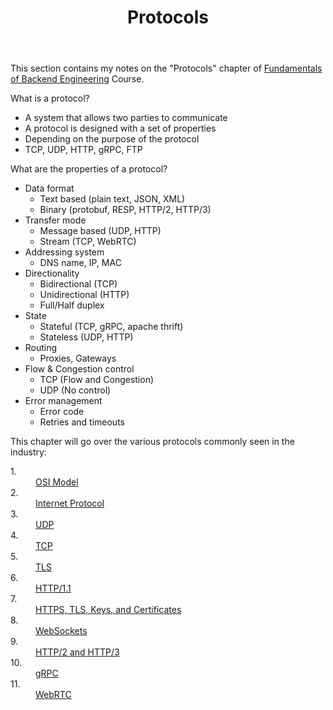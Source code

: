 #+TITLE: Protocols

This section contains my notes on the "Protocols" chapter of
[[https://www.udemy.com/course/fundamentals-of-backend-communications-and-protocols/?kw=fundamentals+of+backend+eng&src=sac][Fundamentals of Backend Engineering]] Course.

What is a protocol?
- A system that allows two parties to communicate
- A protocol is designed with a set of properties
- Depending on the purpose of the protocol
- TCP, UDP, HTTP, gRPC, FTP

What are the properties of a protocol?
- Data format
  - Text based (plain text, JSON, XML)
  - Binary (protobuf, RESP, HTTP/2, HTTP/3)
- Transfer mode
  - Message based (UDP, HTTP)
  - Stream (TCP, WebRTC)
- Addressing system
  - DNS name, IP, MAC
- Directionality
  - Bidirectional (TCP)
  - Unidirectional (HTTP)
  - Full/Half duplex
- State
  - Stateful (TCP, gRPC, apache thrift)
  - Stateless (UDP, HTTP)
- Routing
  - Proxies, Gateways
- Flow & Congestion control
  - TCP (Flow and Congestion)
  - UDP (No control)
- Error management
  - Error code
  - Retries and timeouts

This chapter will go over the various protocols commonly seen in the
industry:
- 1. :: [[./OSIModel/README.org][OSI Model]]
- 2. :: [[./IP/README.org][Internet Protocol]]
- 3. :: [[./UDP/README.org][UDP]]
- 4. :: [[./TCP/README.org][TCP]]
- 5. :: [[./TLS/README.org][TLS]]
- 6. :: [[./HTTP1.1/README.org][HTTP/1.1]]
- 7. :: [[./HTTPSTLSKeysAndCertificates/README.org][HTTPS, TLS, Keys, and Certificates]]
- 8. :: [[./WebSockets/README.org][WebSockets]]
- 9. :: [[./HTTP2and3/README.org][HTTP/2 and HTTP/3]]
- 10. :: [[./gRPC/README.org][gRPC]]
- 11. :: [[./WebRTC/README.org][WebRTC]]
